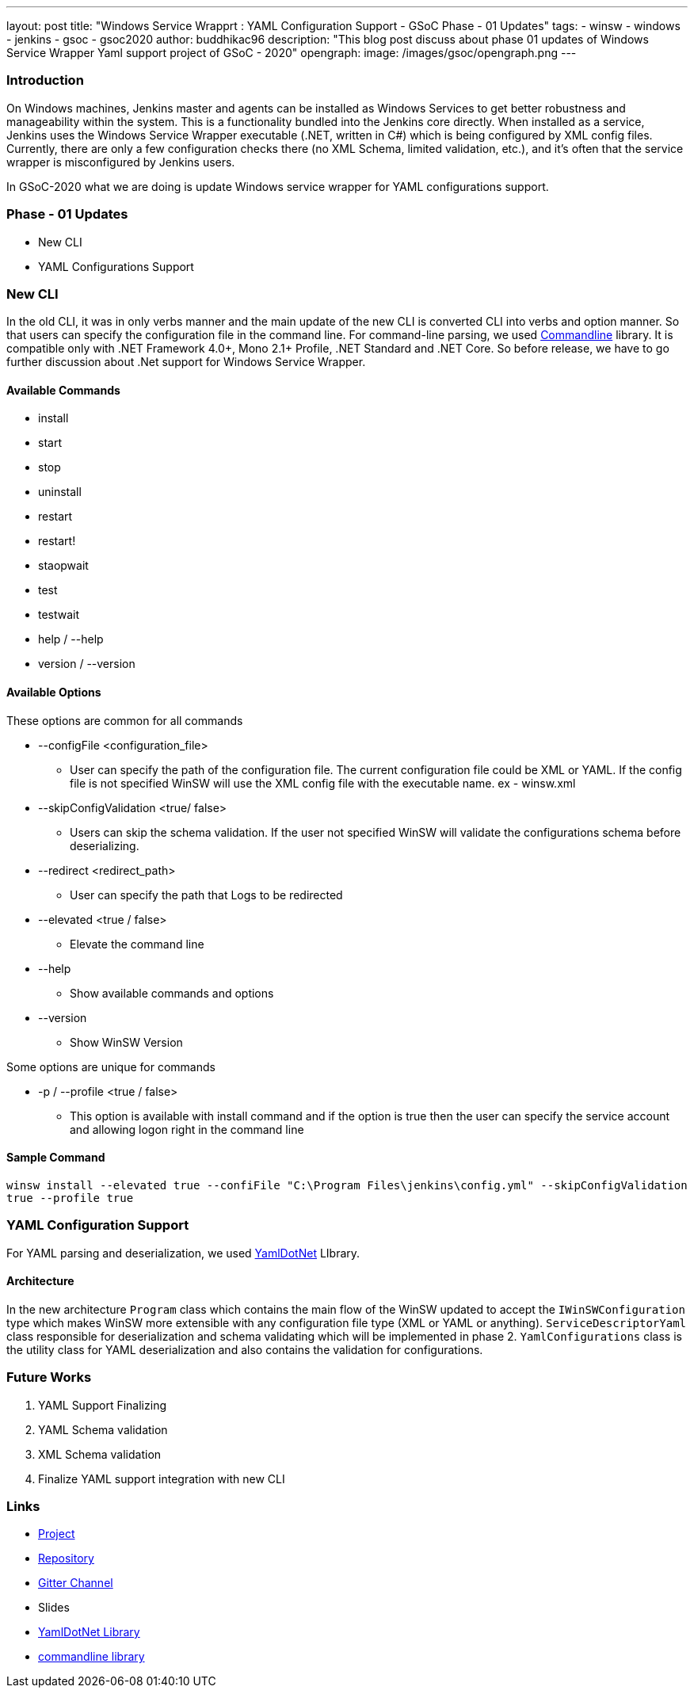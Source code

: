 ---
layout: post
title: "Windows Service Wrapprt : YAML Configuration Support - GSoC Phase - 01 Updates"
tags:
- winsw
- windows
- jenkins
- gsoc
- gsoc2020
author: buddhikac96
description: "This blog post discuss about phase 01 updates of Windows Service Wrapper Yaml support project of GSoC - 2020"
opengraph:
  image: /images/gsoc/opengraph.png
---


=== Introduction

On Windows machines, Jenkins master and agents can be installed as Windows Services to get better robustness and manageability within the system. This is a functionality bundled into the Jenkins core directly. When installed as a service, Jenkins uses the Windows Service Wrapper executable (.NET, written in C#) which is being configured by XML config files. Currently, there are only a few configuration checks there (no XML Schema, limited validation, etc.), and it’s often that the service wrapper is misconfigured by Jenkins users.

In GSoC-2020 what we are doing is update Windows service wrapper for YAML configurations support.

=== Phase - 01 Updates

- New CLI
- YAML Configurations Support

=== New CLI

In the old CLI, it was in only verbs manner and the main update of the new CLI is converted CLI into verbs and option manner. So that users can specify the configuration file in the command line. For command-line parsing, we used https://github.com/commandlineparser/commandline[Commandline] library. It is compatible only with .NET Framework 4.0+, Mono 2.1+ Profile, .NET Standard and .NET Core. So before release, we have to go further discussion about .Net support for Windows Service Wrapper.

==== Available Commands

- install
- start
- stop
- uninstall
- restart
- restart!
- staopwait
- test
- testwait
- help / --help
- version / --version

==== Available Options

These options are common for all commands

* --configFile <configuration_file>
** User can specify the path of the configuration file. The current configuration file could be XML or YAML. If the config file is not specified WinSW will use the XML config file with the executable name. ex - winsw.xml

* --skipConfigValidation <true/ false>
** Users can skip the schema validation. If the user not specified WinSW will validate the configurations schema before deserializing. 

* --redirect <redirect_path>
** User can specify the path that Logs to be redirected

* --elevated <true / false>
** Elevate the command line

* --help
** Show available commands and options

* --version
** Show WinSW Version

Some options are unique for commands

* -p / --profile <true / false>
** This option is available with install command and if the option is true then the user can specify the service account and allowing logon right in the command line

==== Sample Command

`winsw install --elevated true --confiFile "C:\Program Files\jenkins\config.yml" --skipConfigValidation true --profile true`


=== YAML Configuration Support

For YAML parsing and deserialization, we used https://github.com/aaubry/YamlDotNet[YamlDotNet] LIbrary.

==== Architecture

[image - new architecture]

In the new architecture `Program` class which contains the main flow of the WinSW updated to accept the `IWinSWConfiguration` type which makes WinSW more extensible with any configuration file type (XML or YAML or anything). `ServiceDescriptorYaml` class responsible for deserialization and schema validating which will be implemented in phase 2. `YamlConfigurations` class is the utility class for YAML deserialization and also contains the validation for configurations.


=== Future Works

. YAML Support Finalizing
. YAML Schema validation
. XML Schema validation
. Finalize YAML support integration with new CLI

=== Links

- https://www.jenkins.io/projects/gsoc/2020/projects/winsw-yaml-configs/[Project]
- https://github.com/winsw/winsw[Repository]
- https://gitter.im/winsw/winsw[Gitter Channel]
- Slides
- https://github.com/aaubry/YamlDotNet[YamlDotNet Library]
- https://github.com/commandlineparser/commandline[commandline library]
